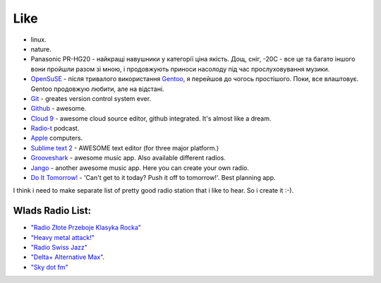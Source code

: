 ====
Like
====

- linux.
- nature.
- Panasonic PR-HG20 - найкращі навушники у категорії ціна якість. Дощ, сніг, -20С - все це та багато іншого вони пройшли разом зі мною, і продовжують приноси насолоду під час прослуховування музики.
- `OpenSuSE <http://www.opensuse.org/en/>`_ - після тривалого використання `Gentoo <http://www.gentoo.org/>`_, я перейшов до чогось простішого. Поки, все влаштовує. Gentoo продовжую любити, але на відстані.
- `Git <http://git-scm.com/>`_ - greates version control system ever.
- `Github <http://github.com>`_ - awesome.
- `Cloud 9 <http://c9.io>`_ - awesome cloud source editor, github integrated. It's almost like a dream.
- `Radio-t <http://radio-t.com/>`_ podcast.
- `Apple <http://www.apple.com/>`_ computers.
- `Sublime text 2 <http://www.sublimetext.com/2>`_ - AWESOME text editor (for three major platform.)
- `Grooveshark <http://grooveshark.com>`_ - awesome music app. Also available different radios.
- `Jango <http://jango.com>`_ - another awesome music app. Here you can create your own radio.
- `Do It Tomorrow! <http://tomorrow.do>`_ - 'Can't get to it today? Push it off to tomorrow!'. Best planning app.

I think i need to make separate list of pretty good radio station that i like to hear. So i create it :-).

Wlads Radio List:
-----------------

- `"Radio Złote Przeboje Klasyka Rocka" <http://fm.tuba.pl/stacja-radiowa/Z%C5%82ote+Przeboje+Klasyka+Rocka>`_
- `"Heavy metal attack!" <http://www.heavymetalattack.pl/>`_
- `"Radio Swiss Jazz" <http://www.radioswissjazz.ch/en>`_
- `"Delta+ Alternative Max" <http://www.deltaradio.de/>`_.
- `"Sky dot fm" <http://www.sky.fm>`_
